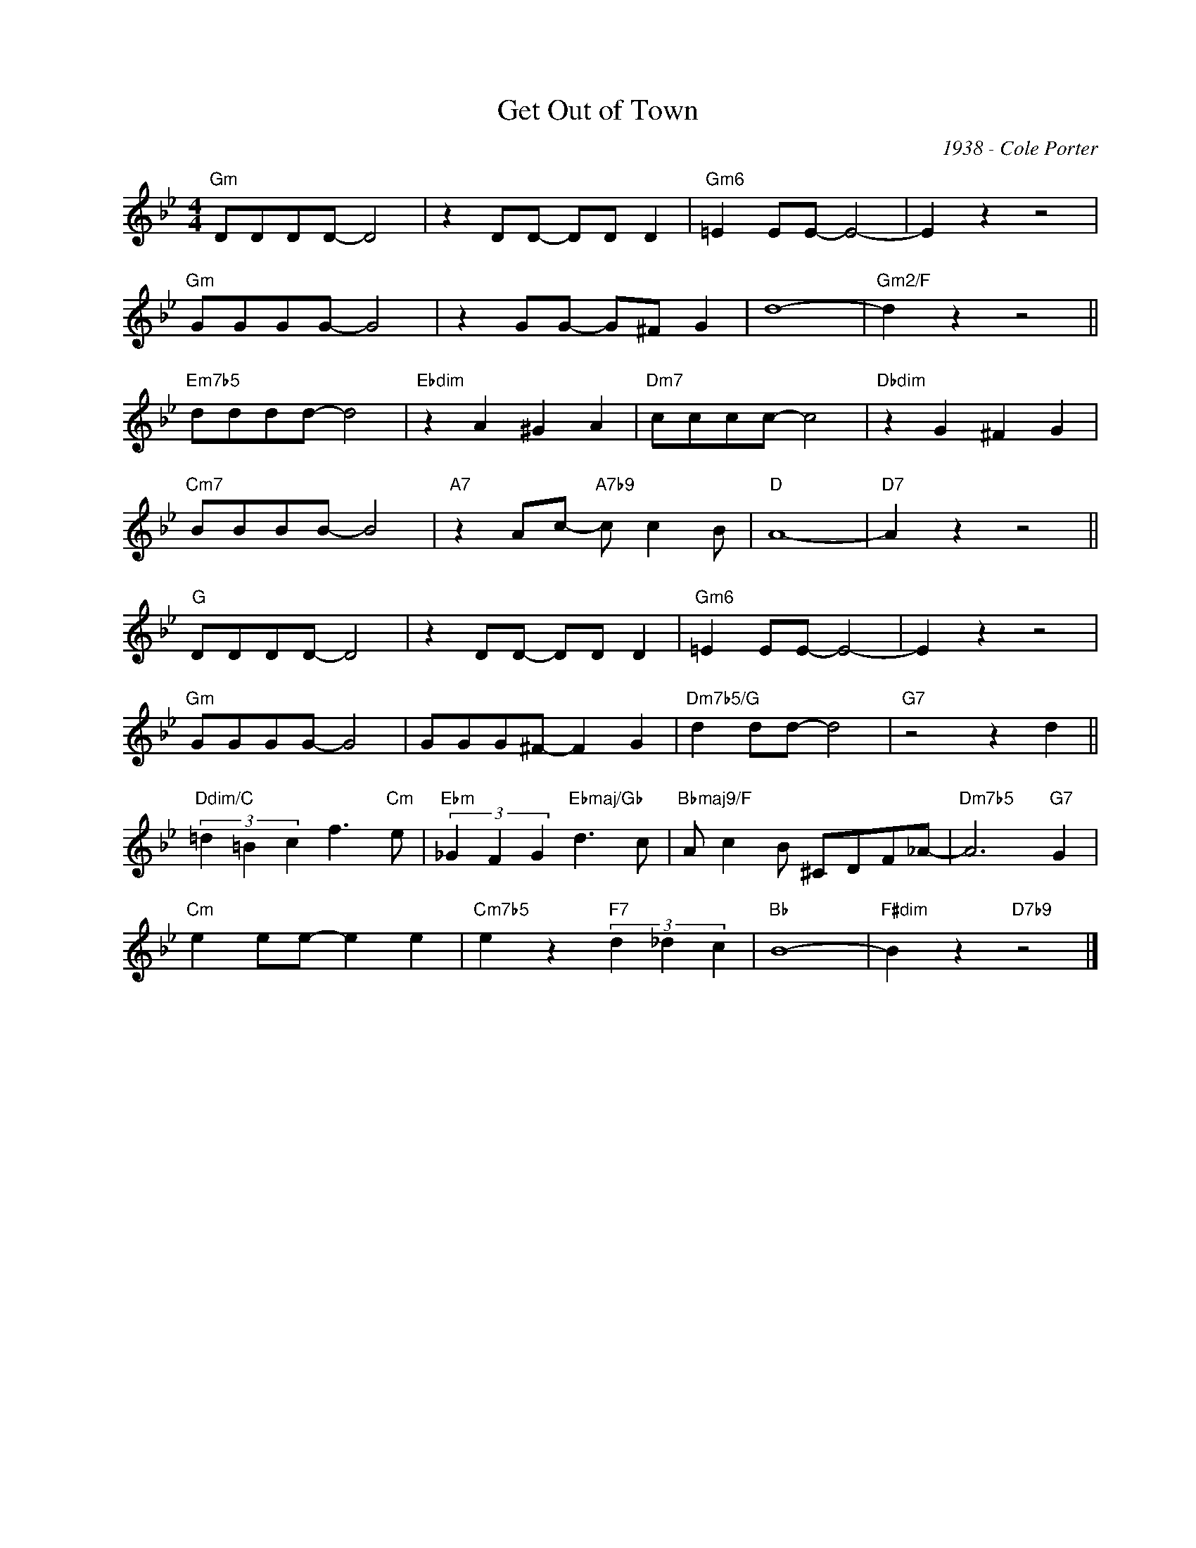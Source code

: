 X:1
T:Get Out of Town
C:1938 - Cole Porter
Z:www.realbook.site
L:1/8
M:4/4
I:linebreak $
K:Gmin
V:1 treble nm=" " snm=" "
V:1
"Gm" DDDD- D4 | z2 DD- DD D2 |"Gm6" =E2 EE- E4- | E2 z2 z4 |$"Gm" GGGG- G4 | z2 GG- G^F G2 | d8- | %7
"Gm2/F" d2 z2 z4 ||$"Em7b5" dddd- d4 |"Ebdim" z2 A2 ^G2 A2 |"Dm7" cccc- c4 |"Dbdim" z2 G2 ^F2 G2 |$ %12
"Cm7" BBBB- B4 |"A7" z2 Ac-"A7b9" c c2 B |"D" A8- |"D7" A2 z2 z4 ||$"G" DDDD- D4 | z2 DD- DD D2 | %18
"Gm6" =E2 EE- E4- | E2 z2 z4 |$"Gm" GGGG- G4 | GGG^F- F2 G2 |"Dm7b5/G" d2 dd- d4 |"G7" z4 z2 d2 ||$ %24
"Ddim/C" (3=d2 =B2 c2 f3"Cm" e |"Ebm" (3_G2 F2 G2"Ebmaj/Gb" d3 c |"Bbmaj9/F" A c2 B ^CDF_A- | %27
"Dm7b5" A6"G7" G2 |$"Cm" e2 ee- e2 e2 |"Cm7b5" e2 z2"F7" (3d2 _d2 c2 |"Bb" B8- | %31
"F#dim" B2 z2"D7b9" z4 |] %32

